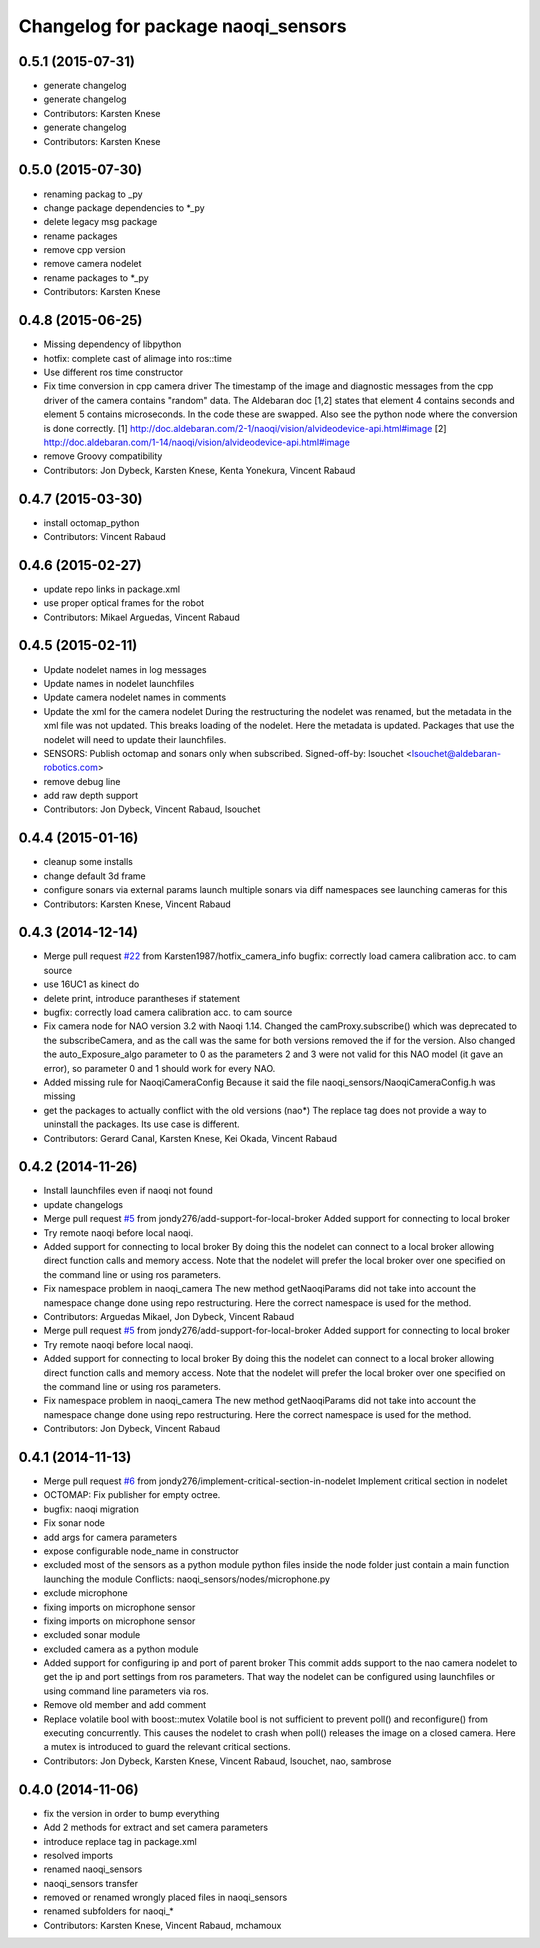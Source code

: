 ^^^^^^^^^^^^^^^^^^^^^^^^^^^^^^^^^^^
Changelog for package naoqi_sensors
^^^^^^^^^^^^^^^^^^^^^^^^^^^^^^^^^^^

0.5.1 (2015-07-31)
------------------
* generate changelog
* generate changelog
* Contributors: Karsten Knese

* generate changelog
* Contributors: Karsten Knese

0.5.0 (2015-07-30)
------------------
* renaming packag to _py
* change package dependencies to *_py
* delete legacy msg package
* rename packages
* remove cpp version
* remove camera nodelet
* rename packages to *_py
* Contributors: Karsten Knese

0.4.8 (2015-06-25)
------------------
* Missing dependency of libpython
* hotfix: complete cast of alimage into ros::time
* Use different ros time constructor
* Fix time conversion in cpp camera driver
  The timestamp of the image and diagnostic messages from the cpp driver of the
  camera contains "random" data.
  The Aldebaran doc [1,2] states that element 4 contains seconds and element 5
  contains microseconds. In the code these are swapped. Also see the python
  node where the conversion is done correctly.
  [1] http://doc.aldebaran.com/2-1/naoqi/vision/alvideodevice-api.html#image
  [2] http://doc.aldebaran.com/1-14/naoqi/vision/alvideodevice-api.html#image
* remove Groovy compatibility
* Contributors: Jon Dybeck, Karsten Knese, Kenta Yonekura, Vincent Rabaud

0.4.7 (2015-03-30)
------------------
* install octomap_python
* Contributors: Vincent Rabaud

0.4.6 (2015-02-27)
------------------
* update repo links in package.xml
* use proper optical frames for the robot
* Contributors: Mikael Arguedas, Vincent Rabaud

0.4.5 (2015-02-11)
------------------
* Update nodelet names in log messages
* Update names in nodelet launchfiles
* Update camera nodelet names in comments
* Update the xml for the camera nodelet
  During the restructuring the nodelet was renamed, but the metadata in the
  xml file was not updated. This breaks loading of the nodelet. Here the
  metadata is updated. Packages that use the nodelet will need to update
  their launchfiles.
* SENSORS: Publish octomap and sonars only when subscribed.
  Signed-off-by: lsouchet <lsouchet@aldebaran-robotics.com>
* remove debug line
* add raw depth support
* Contributors: Jon Dybeck, Vincent Rabaud, lsouchet

0.4.4 (2015-01-16)
------------------
* cleanup some installs
* change default 3d frame
* configure sonars via external params
  launch multiple sonars via diff namespaces
  see launching cameras for this
* Contributors: Karsten Knese, Vincent Rabaud

0.4.3 (2014-12-14)
------------------
* Merge pull request `#22 <https://github.com/ros-naoqi/naoqi_bridge/issues/22>`_ from Karsten1987/hotfix_camera_info
  bugfix: correctly load camera calibration acc. to cam source
* use 16UC1 as kinect do
* delete print, introduce parantheses if statement
* bugfix: correctly load camera calibration acc. to cam source
* Fix camera node for NAO version 3.2 with Naoqi 1.14. Changed the camProxy.subscribe() which was deprecated to the subscribeCamera, and as the call was the same for both versions removed the if for the version. Also changed the auto_Exposure_algo parameter to 0 as the parameters 2 and 3 were not valid for this NAO model (it gave an error), so parameter 0 and 1 should work for every NAO.
* Added missing rule for NaoqiCameraConfig
  Because it said the file naoqi_sensors/NaoqiCameraConfig.h was missing
* get the packages to actually conflict with the old versions (nao*)
  The replace tag does not provide a way to uninstall the packages.
  Its use case is different.
* Contributors: Gerard Canal, Karsten Knese, Kei Okada, Vincent Rabaud

0.4.2 (2014-11-26)
------------------
* Install launchfiles even if naoqi not found
* update changelogs
* Merge pull request `#5 <https://github.com/ros-naoqi/naoqi_bridge/issues/5>`_ from jondy276/add-support-for-local-broker
  Added support for connecting to local broker
* Try remote naoqi before local naoqi.
* Added support for connecting to local broker
  By doing this the nodelet can connect to a local broker allowing
  direct function calls and memory access.
  Note that the nodelet will prefer the local broker over one
  specified on the command line or using ros parameters.
* Fix namespace problem in naoqi_camera
  The new method getNaoqiParams did not take into account the namespace
  change done using repo restructuring. Here the correct namespace is
  used for the method.
* Contributors: Arguedas Mikael, Jon Dybeck, Vincent Rabaud

* Merge pull request `#5 <https://github.com/ros-naoqi/naoqi_bridge/issues/5>`_ from jondy276/add-support-for-local-broker
  Added support for connecting to local broker
* Try remote naoqi before local naoqi.
* Added support for connecting to local broker
  By doing this the nodelet can connect to a local broker allowing
  direct function calls and memory access.
  Note that the nodelet will prefer the local broker over one
  specified on the command line or using ros parameters.
* Fix namespace problem in naoqi_camera
  The new method getNaoqiParams did not take into account the namespace
  change done using repo restructuring. Here the correct namespace is
  used for the method.
* Contributors: Jon Dybeck, Vincent Rabaud

0.4.1 (2014-11-13)
------------------
* Merge pull request `#6 <https://github.com/ros-naoqi/naoqi_bridge/issues/6>`_ from jondy276/implement-critical-section-in-nodelet
  Implement critical section in nodelet
* OCTOMAP: Fix publisher for empty octree.
* bugfix: naoqi migration
* Fix sonar node
* add args for camera parameters
* expose configurable node_name in constructor
* excluded most of the sensors as a python module
  python files inside the node folder just contain a main function launching the module
  Conflicts:
  naoqi_sensors/nodes/microphone.py
* exclude microphone
* fixing imports on microphone sensor
* fixing imports on microphone sensor
* excluded sonar module
* excluded camera as a python module
* Added support for configuring ip and port of parent broker
  This commit adds support to the nao camera nodelet to get the
  ip and port settings from ros parameters. That way the nodelet
  can be configured using launchfiles or using command line parameters via ros.
* Remove old member and add comment
* Replace volatile bool with boost::mutex
  Volatile bool is not sufficient to prevent poll() and reconfigure() from
  executing concurrently. This causes the nodelet to crash when poll()
  releases the image on a closed camera.
  Here a mutex is introduced to guard the relevant critical sections.
* Contributors: Jon Dybeck, Karsten Knese, Vincent Rabaud, lsouchet, nao, sambrose

0.4.0 (2014-11-06)
------------------
* fix the version in order to bump everything
* Add 2 methods for extract and set camera parameters
* introduce replace tag in package.xml
* resolved imports
* renamed naoqi_sensors
* naoqi_sensors transfer
* removed or renamed wrongly placed files in naoqi_sensors
* renamed subfolders for naoqi_*
* Contributors: Karsten Knese, Vincent Rabaud, mchamoux
